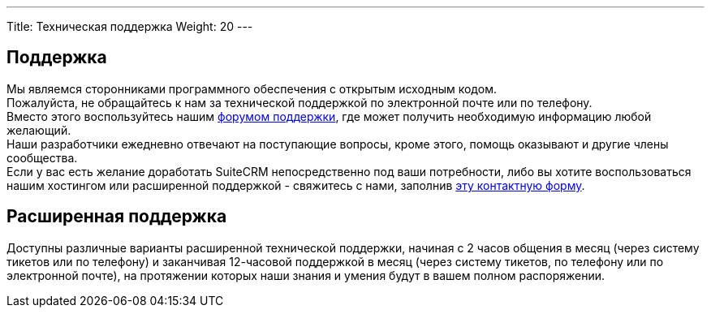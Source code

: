 ---
Title: Техническая поддержка
Weight: 20
---

:author: likhobory
:email: likhobory@mail.ru


== Поддержка

Мы являемся сторонниками программного обеспечения с открытым исходным кодом.   +
Пожалуйста, не обращайтесь к нам за технической поддержкой по электронной почте или по телефону.   +
Вместо этого воспользуйтесь нашим https://community.suitecrm.com[форумом поддержки], 
 где может получить необходимую информацию любой желающий.   +
Наши разработчики ежедневно отвечают на поступающие вопросы, кроме этого, помощь оказывают и другие члены сообщества.  +
Если у вас есть желание доработать SuiteCRM непосредственно под ваши потребности, либо вы хотите воспользоваться нашим хостингом или расширенной поддержкой - 
 свяжитесь с нами, заполнив https://suitecrm.com/about/about-us/contact[эту контактную форму].


== Расширенная поддержка

Доступны различные варианты расширенной технической поддержки,
 начиная с 2 часов общения  в месяц (через систему тикетов или по телефону) и заканчивая 
 12-часовой поддержкой в месяц (через систему тикетов, по телефону или по электронной почте), 
 на протяжении которых наши знания и умения будут в вашем полном распоряжении.
